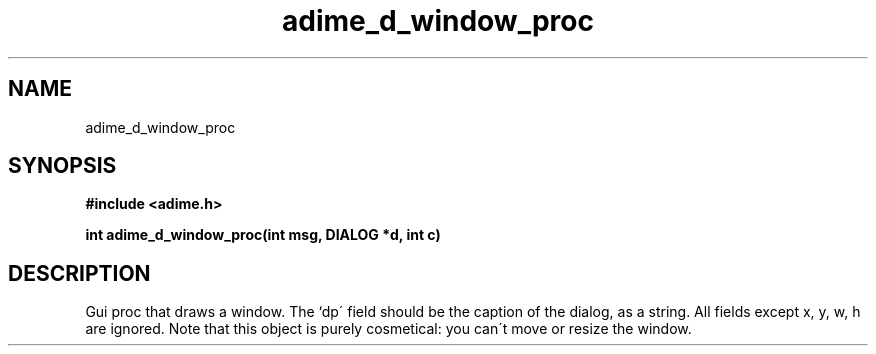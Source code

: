 .\" Generated by the Allegro makedoc utility
.TH adime_d_window_proc 3 "version 2.2.1" "Adime" "Adime API Reference"
.SH NAME
adime_d_window_proc
.SH SYNOPSIS
.B #include <adime.h>

.sp
.B int adime_d_window_proc(int msg, DIALOG *d, int c)
.SH DESCRIPTION
Gui proc that draws a window. The `dp\' field should be the caption of
the dialog, as a string. All fields except x, y, w, h are ignored. Note
that this object is purely cosmetical: you can\'t move or resize the
window.

